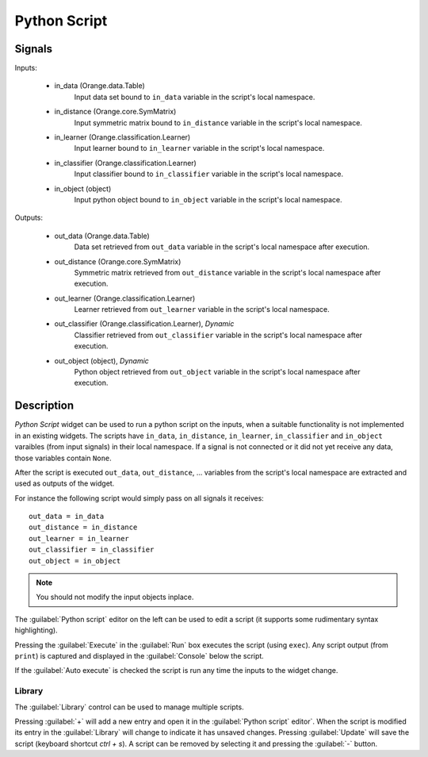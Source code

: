 .. _Python Script:

Python Script
=============

.. image:: ../../../../Orange/OrangeWidgets/Data/icons/PythonScript.svg
   :alt: Python Script


Signals
-------

Inputs:


   - in_data (Orange.data.Table)
      Input data set bound to ``in_data`` variable in the script's local
      namespace.

   - in_distance (Orange.core.SymMatrix)
      Input symmetric matrix bound to ``in_distance`` variable in the script's
      local namespace.

   - in_learner (Orange.classification.Learner)
      Input learner bound to ``in_learner`` variable in the script's
      local namespace.

   - in_classifier (Orange.classification.Learner)
      Input classifier bound to ``in_classifier`` variable in the script's
      local namespace.

   - in_object (object)
      Input python object bound to ``in_object`` variable in the script's
      local namespace.


Outputs:


   - out_data (Orange.data.Table)
      Data set retrieved from ``out_data`` variable in the script's local
      namespace after execution.

   - out_distance (Orange.core.SymMatrix)
      Symmetric matrix retrieved from ``out_distance`` variable in the
      script's local namespace after execution.

   - out_learner (Orange.classification.Learner)
      Learner retrieved from ``out_learner`` variable in the script's local
      namespace.

   - out_classifier (Orange.classification.Learner), *Dynamic*
      Classifier retrieved from ``out_classifier`` variable in the script's
      local namespace after execution.

   - out_object (object), *Dynamic*
      Python object retrieved from ``out_object`` variable in the script's
      local namespace after execution.


Description
-----------

.. image:: images/PythonScript.png
   :alt: Python Script widget with an example script

`Python Script` widget can be used to run a python script on the inputs,
when a suitable functionality is not implemented in an existing widgets.
The scripts have ``in_data``, ``in_distance``, ``in_learner``,
``in_classifier`` and ``in_object`` varaibles (from input signals) in their
local namespace. If a signal is not connected or it did not yet receive any
data, those variables contain ``None``.

After the script is executed ``out_data``, ``out_distance``, ... variables
from the script's local namespace are extracted and used as outputs of the
widget.

For instance the following script would simply pass on all signals it
receives::

   out_data = in_data
   out_distance = in_distance
   out_learner = in_learner
   out_classifier = in_classifier
   out_object = in_object


.. note:: You should not modify the input objects inplace.

The :guilabel:`Python script` editor on the left can be used to edit
a script (it supports some rudimentary syntax highlighting).

Pressing the :guilabel:`Execute` in the :guilabel:`Run` box executes the
script (using ``exec``). Any script output (from ``print``) is captured
and displayed in the :guilabel:`Console` below the script.

If the :guilabel:`Auto execute` is checked the script is run any time the
inputs to the widget change.

Library
+++++++

The :guilabel:`Library` control can be used to manage multiple scripts.

Pressing :guilabel:`+` will add a new entry and open it in the
:guilabel:`Python script` editor`. When the script is modified its entry in the
:guilabel:`Library` will change to indicate it has unsaved changes. Pressing
:guilabel:`Update` will save the script (keyboard shortcut `ctrl + s`). A
script can be removed by selecting it and pressing the :guilabel:`-` button.
